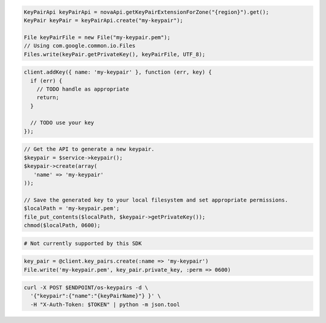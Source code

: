 .. code-block:: csharp

.. code-block:: java

  KeyPairApi keyPairApi = novaApi.getKeyPairExtensionForZone("{region}").get();
  KeyPair keyPair = keyPairApi.create("my-keypair");

  File keyPairFile = new File("my-keypair.pem");
  // Using com.google.common.io.Files
  Files.write(keyPair.getPrivateKey(), keyPairFile, UTF_8);

.. code-block:: javascript

  client.addKey({ name: 'my-keypair' }, function (err, key) {
    if (err) {
      // TODO handle as appropriate
      return;
    }

    // TODO use your key
  });

.. code-block:: php

  // Get the API to generate a new keypair.
  $keypair = $service->keypair();
  $keypair->create(array(
     'name' => 'my-keypair'
  ));

  // Save the generated key to your local filesystem and set appropriate permissions.
  $localPath = 'my-keypair.pem';
  file_put_contents($localPath, $keypair->getPrivateKey());
  chmod($localPath, 0600);

.. code-block:: python

  # Not currently supported by this SDK

.. code-block:: ruby

  key_pair = @client.key_pairs.create(:name => 'my-keypair')
  File.write('my-keypair.pem', key_pair.private_key, :perm => 0600)

.. code-block:: sh

  curl -X POST $ENDPOINT/os-keypairs -d \
    '{"keypair":{"name":"{keyPairName}"} }' \
    -H "X-Auth-Token: $TOKEN" | python -m json.tool
